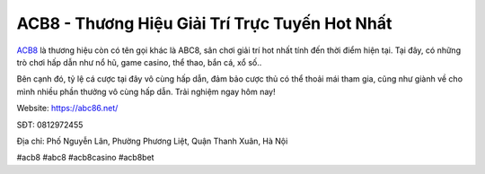 ACB8 - Thương Hiệu Giải Trí Trực Tuyến Hot Nhất
===================================

`ACB8 <https://abc86.net/>`_ là thương hiệu còn có tên gọi khác là ABC8, sân chơi giải trí hot nhất tính đến thời điểm hiện tại. Tại đây, có những trò chơi hấp dẫn như nổ hũ, game casino, thể thao, bắn cá, xổ số..

Bên cạnh đó, tỷ lệ cá cược tại đây vô cùng hấp dẫn, đảm bảo cược thủ có thể thoải mái tham gia, cũng như giành về cho mình nhiều phần thưởng vô cùng hấp dẫn. Trải nghiệm ngay hôm nay!

Website: https://abc86.net/

SĐT: 0812972455

Địa chỉ:  Phố Nguyễn Lân, Phường Phương Liệt, Quận Thanh Xuân, Hà Nội

#acb8 #abc8 #acb8casino #acb8bet
